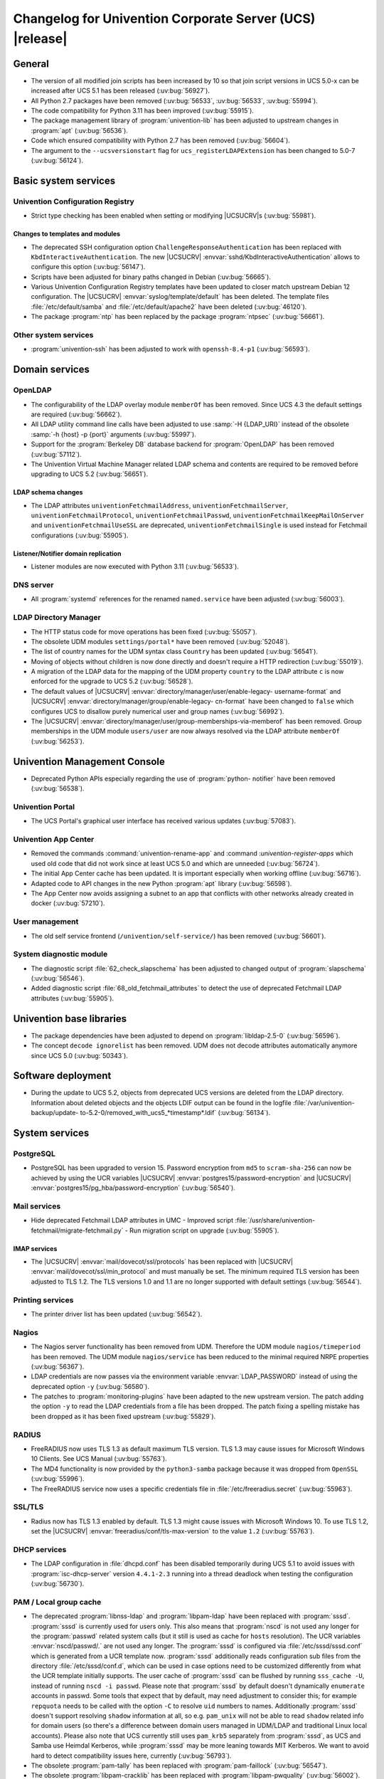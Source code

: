 .. SPDX-FileCopyrightText: 2021-2024 Univention GmbH
..
.. SPDX-License-Identifier: AGPL-3.0-only

.. _relnotes-changelog:

#########################################################
Changelog for Univention Corporate Server (UCS) |release|
#########################################################

.. _changelog-general:

*******
General
*******

* The version of all modified join scripts has been increased by 10 so that join
  script versions in UCS 5.0-x can be increased after UCS 5.1 has been released
  (:uv:bug:`56927`).

* All Python 2.7 packages have been removed (:uv:bug:`56533`, :uv:bug:`56533`,
  :uv:bug:`55994`).

* The code compatibility for Python 3.11 has been improved (:uv:bug:`55915`).

* The package management library of :program:`univention-lib` has been adjusted to
  upstream changes in :program:`apt` (:uv:bug:`56536`).

* Code which ensured compatibility with Python 2.7 has been removed
  (:uv:bug:`56604`).

* The argument to the ``--ucsversionstart`` flag for
  ``ucs_registerLDAPExtension`` has been changed to 5.0-7 (:uv:bug:`56124`).

.. _changelog-basic:

*********************
Basic system services
*********************

.. _changelog-basis-ucr:

Univention Configuration Registry
=================================

* Strict type checking has been enabled when setting or modifying |UCSUCRV|\ s
  (:uv:bug:`55981`).

.. _changelog-basis-ucr-template:

Changes to templates and modules
--------------------------------

* The deprecated SSH configuration option ``ChallengeResponseAuthentication``
  has been replaced with ``KbdInteractiveAuthentication``. The new |UCSUCRV|
  :envvar:`sshd/KbdInteractiveAuthentication` allows to configure this option
  (:uv:bug:`56147`).

* Scripts have been adjusted for binary paths changed in Debian
  (:uv:bug:`56665`).

* Various Univention Configuration Registry templates have been updated to
  closer match upstream Debian 12 configuration. The |UCSUCRV|
  :envvar:`syslog/template/default` has been deleted. The template files
  :file:`/etc/default/samba` and :file:`/etc/default/apache2` have been deleted
  (:uv:bug:`46120`).

* The package :program:`ntp` has been replaced by the package :program:`ntpsec`
  (:uv:bug:`56661`).

.. _changelog-basis-other:

Other system services
=====================

* :program:`univention-ssh` has been adjusted to work with ``openssh-8.4-p1``
  (:uv:bug:`56593`).

.. _changelog-domain:

***************
Domain services
***************

.. _changelog-domain-openldap:

OpenLDAP
========

* The configurability of the LDAP overlay module ``memberOf`` has been removed.
  Since UCS 4.3 the default settings are required (:uv:bug:`56662`).

* All LDAP utility command line calls have been adjusted to use :samp:`-H
  {LDAP_URI}` instead of the obsolete :samp:`-h {host} -p {port}` arguments
  (:uv:bug:`55997`).

* Support for the :program:`Berkeley DB` database backend for
  :program:`OpenLDAP` has been removed (:uv:bug:`57112`).

* The Univention Virtual Machine Manager related LDAP schema and contents are
  required to be removed before upgrading to UCS 5.2 (:uv:bug:`56651`).

.. _changelog-domain-openldap-schema:

LDAP schema changes
-------------------

* The LDAP attributes ``univentionFetchmailAddress``,
  ``univentionFetchmailServer``, ``univentionFetchmailProtocol``,
  ``univentionFetchmailPasswd``, ``univentionFetchmailKeepMailOnServer`` and
  ``univentionFetchmailUseSSL`` are deprecated, ``univentionFetchmailSingle`` is
  used instead for Fetchmail configurations (:uv:bug:`55905`).

.. _changelog-domain-openldap-replication:

Listener/Notifier domain replication
------------------------------------

* Listener modules are now executed with Python 3.11 (:uv:bug:`56533`).

.. _changelog-domain-dnsserver:

DNS server
==========

* All :program:`systemd` references for the renamed ``named.service`` have been
  adjusted (:uv:bug:`56003`).

.. _changelog-udm:

LDAP Directory Manager
======================

* The HTTP status code for move operations has been fixed (:uv:bug:`55057`).

* The obsolete UDM modules ``settings/portal*`` have been removed
  (:uv:bug:`52048`).

* The list of country names for the UDM syntax class ``Country`` has been
  updated (:uv:bug:`56541`).

* Moving of objects without children is now done directly and doesn't require a
  HTTP redirection (:uv:bug:`55019`).

* A migration of the LDAP data for the mapping of the UDM property ``country``
  to the LDAP attribute ``c`` is now enforced for the upgrade to UCS 5.2
  (:uv:bug:`56528`).

* The default values of |UCSUCRV| :envvar:`directory/manager/user/enable-legacy-
  username-format` and |UCSUCRV| :envvar:`directory/manager/group/enable-legacy-
  cn-format` have been changed to ``false`` which configures UCS to disallow
  purely numerical user and group names (:uv:bug:`56992`).

* The |UCSUCRV| :envvar:`directory/manager/user/group-memberships-via-memberof`
  has been removed. Group memberships in the UDM module ``users/user`` are now
  always resolved via the LDAP attribute ``memberOf`` (:uv:bug:`56253`).

.. _changelog-umc:

*****************************
Univention Management Console
*****************************

* Deprecated Python APIs especially regarding the use of :program:`python-
  notifier` have been removed (:uv:bug:`56538`).

.. _changelog-umc-portal:

Univention Portal
=================

* The UCS Portal's graphical user interface has received various updates
  (:uv:bug:`57083`).

.. _changelog-umc-appcenter:

Univention App Center
=====================

* Removed the commands :command:`univention-rename-app` and :command
  :`univention-register-apps` which used old code that did not work since at
  least UCS 5.0 and which are unneeded (:uv:bug:`56724`).

* The initial App Center cache has been updated. It is important especially when
  working offline (:uv:bug:`56716`).

* Adapted code to API changes in the new Python :program:`apt` library
  (:uv:bug:`56598`).

* The App Center now avoids assigning a subnet to an app that conflicts with
  other networks already created in docker (:uv:bug:`57210`).

.. _changelog-umc-user:

User management
===============

* The old self service frontend (``/univention/self-service/``) has been removed
  (:uv:bug:`56601`).

.. _changelog-umc-diagnostic:

System diagnostic module
========================

* The diagnostic script :file:`62_check_slapschema` has been adjusted to changed
  output of :program:`slapschema` (:uv:bug:`56546`).

* Added diagnostic script :file:`68_old_fetchmail_attributes` to detect the use
  of deprecated Fetchmail LDAP attributes (:uv:bug:`55905`).

.. _changelog-lib:

*************************
Univention base libraries
*************************

* The package dependencies have been adjusted to depend on
  :program:`libldap-2.5-0` (:uv:bug:`56596`).

* The concept ``decode ignorelist`` has been removed. UDM does not decode
  attributes automatically anymore since UCS 5.0 (:uv:bug:`50343`).

.. _changelog-deployment:

*******************
Software deployment
*******************

* During the update to UCS 5.2, objects from deprecated UCS versions are deleted
  from the LDAP directory. Information about deleted objects and the objects
  LDIF output can be found in the logfile :file:`/var/univention-backup/update-
  to-5.2-0/removed_with_ucs5_*timestamp*.ldif` (:uv:bug:`56134`).

.. _changelog-service:

***************
System services
***************

.. _changelog-service-postgresql:

PostgreSQL
==========

* PostgreSQL has been upgraded to version 15. Password encryption from ``md5``
  to ``scram-sha-256`` can now be achieved by using the UCR variables |UCSUCRV|
  :envvar:`postgres15/password-encryption` and |UCSUCRV|
  :envvar:`postgres15/pg_hba/password-encryption` (:uv:bug:`56540`).

.. _changelog-service-mail:

Mail services
=============

* Hide deprecated Fetchmail LDAP attributes in UMC - Improved script
  :file:`/usr/share/univention-fetchmail/migrate-fetchmail.py` - Run migration
  script on upgrade (:uv:bug:`55905`).

.. _changelog-service-imap:

IMAP services
-------------

* The |UCSUCRV| :envvar:`mail/dovecot/ssl/protocols` has been replaced with
  |UCSUCRV| :envvar:`mail/dovecot/ssl/min_protocol` and must manually be set.
  The minimum required TLS version has been adjusted to TLS 1.2. The TLS
  versions 1.0 and 1.1 are no longer supported with default settings
  (:uv:bug:`56544`).

.. _changelog-service-print:

Printing services
=================

* The printer driver list has been updated (:uv:bug:`56542`).

.. _changelog-service-nagios:

Nagios
======

* The Nagios server functionality has been removed from UDM. Therefore the UDM
  module ``nagios/timeperiod`` has been removed. The UDM module
  ``nagios/service`` has been reduced to the minimal required NRPE properties
  (:uv:bug:`56367`).

* LDAP credentials are now passes via the environment variable
  :envvar:`LDAP_PASSWORD` instead of using the deprecated option ``-y``
  (:uv:bug:`56580`).

* The patches to :program:`monitoring-plugins` have been adapted to the new
  upstream version. The patch adding the option ``-y`` to read the LDAP
  credentials from a file has been dropped. The patch fixing a spelling mistake
  has been dropped as it has been fixed upstream (:uv:bug:`55829`).

.. _changelog-service-radius:

RADIUS
======

* FreeRADIUS now uses TLS 1.3 as default maximum TLS version. TLS 1.3 may cause
  issues for Microsoft Windows 10 Clients. See UCS Manual (:uv:bug:`55763`).

* The MD4 functionality is now provided by the ``python3-samba`` package because
  it was dropped from ``OpenSSL`` (:uv:bug:`55996`).

* The FreeRADIUS service now uses a specific credentials file in
  :file:`/etc/freeradius.secret` (:uv:bug:`55963`).

.. _changelog-service-ssl:

SSL/TLS
=======

* Radius now has TLS 1.3 enabled by default. TLS 1.3 might cause issues with
  Microsoft Windows 10. To use TLS 1.2, set the |UCSUCRV|
  :envvar:`freeradius/conf/tls-max-version` to the value ``1.2``
  (:uv:bug:`55763`).

.. _changelog-service-dhcp:

DHCP services
=============

* The LDAP configuration in :file:`dhcpd.conf` has been disabled temporarily
  during UCS 5.1 to avoid issues with :program:`isc-dhcp-server` version
  ``4.4.1-2.3`` running into a thread deadlock when testing the configuration
  (:uv:bug:`56730`).

.. _changelog-service-pam:

PAM / Local group cache
=======================

* The deprecated :program:`libnss-ldap` and :program:`libpam-ldap` have been replaced with
  :program:`sssd`. :program:`sssd` is currently used for users only. This also means that
  :program:`nscd` is not used any longer for the :program:`passwd` related system calls (but
  it still is used as cache for ``hosts`` resolution). The UCR variables
  :envvar:`nscd/passwd/.` are not used any longer. The :program:`sssd` is configured via
  :file:`/etc/sssd/sssd.conf` which is generated from a UCR template now. :program:`sssd`
  additionally reads configuration sub files from the directory
  :file:`/etc/sssd/conf.d`, which can be used in case options need to be customized
  differently from what the UCR template initially supports.
  The user cache of :program:`sssd` can be flushed by running ``sss_cache -U``, instead
  of running ``nscd -i passwd``. Please note that :program:`sssd` by default doesn't
  dynamically ``enumerate`` accounts in passwd. Some tools that expect that by default,
  may need adjustment to consider this; for example ``repquota`` needs to be called with
  the option ``-C`` to resolve ``uid`` numbers to names. Additionally
  :program:`sssd` doesn't support resolving ``shadow`` information at all, so e.g.
  ``pam_unix`` will not be able to read ``shadow`` related info for domain users
  (so there's a difference between domain users managed in UDM/LDAP and
  traditional Linux local accounts). Please also note that UCS currently still
  uses ``pam_krb5`` separately from :program:`sssd`, as UCS and Samba use Heimdal
  Kerberos, while :program:`sssd` may be more leaning towards MIT Kerberos. We want to
  avoid hard to detect compatibility issues here, currently (:uv:bug:`56793`).

* The obsolete :program:`pam-tally` has been replaced with :program:`pam-faillock`
  (:uv:bug:`56547`).

* The obsolete :program:`libpam-cracklib` has been replaced with :program:`libpam-pwquality`
  (:uv:bug:`56002`).

.. _changelog-service-nfs:

NFS
===

* The :program:`systemd` service unit for :program:`nfs-kernel-server` has been
  adjusted to make restarts possible again (:uv:bug:`56545`).

.. _changelog-win:

********************
Services for Windows
********************

.. _changelog-win-samba:

Samba
=====

* The default for the Samba database is now ``mdb`` (:uv:bug:`57145`).

